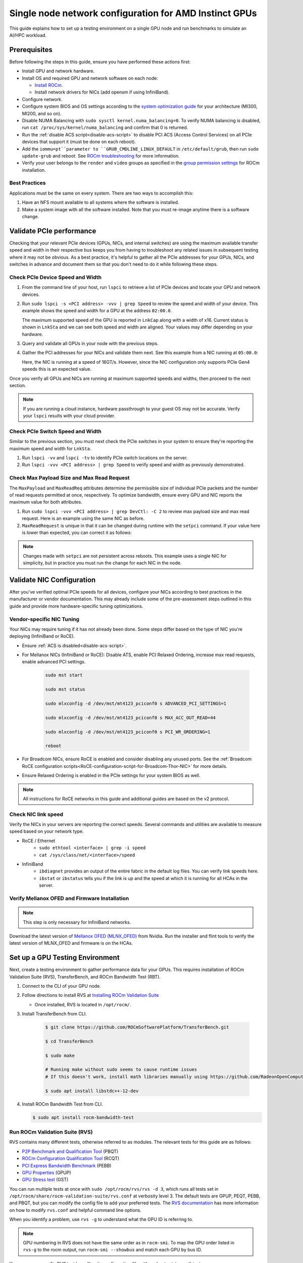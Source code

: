 .. meta::
   :description: How to configure a single node for testing
   :keywords: network validation, DCGPU, single node, ROCm, RCCL, machine learning, LLM, usage, tutorial

********************************************************
Single node network configuration for AMD Instinct GPUs
********************************************************

This guide explains how to set up a testing environment on a single GPU node and run benchmarks to simulate an AI/HPC workload.

Prerequisites
=============

Before following the steps in this guide, ensure you have performed these actions first:

* Install GPU and network hardware.

* Install OS and required GPU and network software on each node:
  
  * `Install ROCm <https://rocm.docs.amd.com/en/latest/deploy/linux/quick_start.html>`_.
  
  * Install network drivers for NICs (add opensm if using InfiniBand).

* Configure network.

* Configure system BIOS and OS settings according to the `system optimization guide <https://rocm.docs.amd.com/en/latest/how-to/system-optimization/index.html>`_ for your architecture (MI300, MI200, and so on).

* Disable NUMA Balancing with ``sudo sysctl kernel.numa_balancing=0``. To verify NUMA balancing is disabled, run ``cat /proc/sys/kernel/numa_balancing`` and confirm that 0 is returned.

* Run the :ref:`disable ACS script<disable-acs-script>` to disable PCI ACS (Access Control Services) on all PCIe devices that support it (must be done on each reboot). 

* Add the ``iommu=pt``parameter to ``GRUB_CMDLINE_LINUX_DEFAULT`` in ``/etc/default/grub``, then run ``sudo update-grub`` and reboot. See `ROCm troubleshooting <https://rocm.docs.amd.com/projects/install-on-linux/en/develop/reference/install-faq.html#issue-5-application-hangs-on-multi-gpu-systems>`_ for more information.

* Verify your user belongs to the ``render`` and ``video`` groups as specified in the `group permission settings <https://rocm.docs.amd.com/projects/install-on-linux/en/latest/install/prerequisites.html#setting-permissions-for-groups>`_ for ROCm installation.

Best Practices
--------------

Applications must be the same on every system. There are two ways to accomplish this: 

#. Have an NFS mount available to all systems where the software is installed. 

#. Make a system image with all the software installed. Note that you must re-image anytime there is a software change.

Validate PCIe performance
=========================

Checking that your relevant PCIe devices (GPUs, NICs, and internal switches) are using the maximum available transfer speed and width in their respective bus keeps you from having to troubleshoot any related issues in subsequent testing where it may not be obvious. As a best practice, it's helpful to gather all the PCIe addresses for your GPUs, NICs, and switches in advance and document them so that you don't need to do it while following these steps.

Check PCIe Device Speed and Width
---------------------------------

#. From the command line of your host, run ``lspci`` to retrieve a list of PCIe devices and locate your GPU and network devices.

#. Run ``sudo lspci -s <PCI address> -vvv | grep Speed`` to review the speed and width of your device. This example shows the speed and width for a GPU at the address ``02:00.0``.

   .. tab-set::

      .. tab-item:: Shell Output                       
            
         .. code-block:: shell

            $ sudo lspci -s 02:00.0 -vvv | grep Speed

            LnkCap: Port #0, Speed 32GT/s, Width x16, ASPM L0s L1, Exit Latency L0s <64ns, L1 <1us
            LnkSta: Speed 32GT/s (ok), Width x16 (ok)      

      .. tab-item:: Commands       
                              
         ::                                   
                                       
            sudo lspci -s 02:00.0 -vvv | grep Speed

   The maximum supported speed of the GPU is reported in ``LnkCap`` along with a width of x16. Current status is shown in ``LnkSta`` and we can see both speed and width are aligned. Your values may differ depending on your hardware.

#. Query and validate all GPUs in your node with the previous steps.

#. Gather the PCI addresses for your NICs and validate them next. See this example from a NIC running at ``05:00.0``:

   .. tab-set::

      .. tab-item:: Shell Output                       
            
         .. code-block:: shell

            $ sudo lspci -s 05:00.0 -vvv | grep Speed
            
            LnkCap: Port #0, Speed 16GT/s, Width x16, ASPM not supported
            LnkSta: Speed 16GT/s (ok), Width x16 (ok)      

      .. tab-item:: Commands       
                              
         ::                                   
                                       
            sudo lspci -s 05:00.0 -vvv | grep Speed

   Here, the NIC is running at a speed of 16GT/s. However, since the NIC configuration only supports PCIe Gen4 speeds this is an expected value. 
   
Once you verify all GPUs and NICs are running at maximum supported speeds and widths, then proceed to the next section.

.. note::
   If you are running a cloud instance, hardware passthrough to your guest OS may not be accurate. Verify your ``lspci`` results with your cloud provider.

Check PCIe Switch Speed and Width
---------------------------------

Similar to the previous section, you must next check the PCIe switches in your system to ensure they're reporting the maximum speed and width for ``LnkSta``.

#. Run ``lspci -vv`` and ``lspci -tv`` to identify PCIe switch locations on the server.

#. Run ``lspci -vvv <PCI address> | grep Speed`` to verify speed and width as previously demonstrated.

Check Max Payload Size and Max Read Request
-------------------------------------------

The ``MaxPayload`` and ``MaxReadReq`` attributes determine the permissible size of individual PCIe packets and the number of read requests permitted at once, respectively. To optimize bandwidth, ensure every GPU and NIC reports the maximum value for both attributes. 

#. Run ``sudo lspci -vvv <PCI address> | grep DevCtl: -C 2`` to review max payload size and max read request. Here is an example using the same NIC as before.

   .. tab-set::

      .. tab-item:: Shell Output                       
            
         .. code-block:: shell

            $ sudo lspci -vvv 05:00.0 | grep DevCtl: -C 2
            
            DevCap: MaxPayload 512 bytes, PhantFunc 0, Latency L0s <4us, L1 <64us
                     ExtTag+ AttnBtn- AttnInd- PwrInd- RBE+ FLReset+ SlotPowerLimit 40.000W
            DevCtl: CorrErr+ NonFatalErr+ FatalErr+ UnsupReq-
                     RlxdOrd+ ExtTag+ PhantFunc- AuxPwr+ NoSnoop+ FLReset-
                     MaxPayload 512 bytes, MaxReadReq 4096 bytes     

      .. tab-item:: Commands       
                              
         ::                                   
                                       
            sudo lspci -vvv 05:00.0 | grep DevCtl: -C 2

#. ``MaxReadRequest`` is unique in that it can be changed during runtime with the ``setpci`` command. If your value here is lower than expected, you can correct it as follows:

   .. tab-set::

      .. tab-item:: Shell Output                       
            
         .. code-block:: shell

            $ sudo lspci -vvvs a1:00.0 | grep axReadReq     
            
            MaxPayload 512 bytes, MaxReadReq 512 bytes
            
            $ sudo setpci -s a1:00.0 68.w
            
            295e
            
            $ sudo setpci -s a1:00.0 68.w=595e
            
            $ sudo lspci -vvvs a1:00.0 | grep axReadReq
            
            MaxPayload 512 bytes, MaxReadReq 4096 bytes

      .. tab-item:: Commands

         ::

            sudo lspci -vvvs a1:00.0 | grep axReadReq

            sudo setpci -s a1:00.0 68.w

            sudo setpci -s a1:00.0 68.w=595e

            sudo lspci -vvvs a1:00.0 | grep axReadReq

.. note::
   Changes made with ``setpci`` are not persistent across reboots. This example uses a single NIC for simplicity, but in practice you must run the change for each NIC in the node.

Validate NIC Configuration
==========================

After you've verified optimal PCIe speeds for all devices, configure your NICs according to best practices in the manufacturer or vendor documentation. This may already include some of the pre-assessment steps outlined in this guide and provide more hardware-specific tuning optimizations. 

Vendor-specific NIC Tuning
--------------------------

Your NICs may require tuning if it has not already been done. Some steps differ based on the type of NIC you're deploying (InfiniBand or RoCE).

* Ensure :ref:`ACS is disabled<disable-acs-script>`.

* For Mellanox NICs (InfiniBand or RoCE): Disable ATS, enable PCI Relaxed Ordering, increase max read requests, enable advanced PCI settings. 

   .. code-block:: shell

         sudo mst start
         
         sudo mst status
         
         sudo mlxconfig -d /dev/mst/mt4123_pciconf0 s ADVANCED_PCI_SETTINGS=1
         
         sudo mlxconfig -d /dev/mst/mt4123_pciconf0 s MAX_ACC_OUT_READ=44
         
         sudo mlxconfig -d /dev/mst/mt4123_pciconf0 s PCI_WR_ORDERING=1
         
         reboot

* For Broadcom NICs, ensure RoCE is enabled and consider disabling any unused ports. See the :ref:`Broadcom RoCE configuration scripts<RoCE-configuration-script-for-Broadcom-Thor-NIC>` for more details.

* Ensure Relaxed Ordering is enabled in the PCIe settings for your system BIOS as well.

.. Note::
    All instructions for RoCE networks in this guide and additional guides are based on the v2 protocol.

Check NIC link speed
--------------------

Verify the NICs in your servers are reporting the correct speeds. Several commands and utilities are available to measure speed based on your network type.

* RoCE / Ethernet
   - ``sudo ethtool <interface> | grep -i speed``
   - ``cat /sys/class/net/<interface>/speed``

* InfiniBand
   - ``ibdiagnet`` provides an output of the entire fabric in the default log files. You can verify link speeds here.
   - ``ibstat`` or ``ibstatus`` tells you if the link is up and the speed at which it is running for all HCAs in the server.

Verify Mellanox OFED and Firmware Installation
----------------------------------------------

.. Note::
    This step is only necessary for InfiniBand networks.

Download the latest version of `Mellanox OFED (MLNX_OFED) <https://docs.nvidia.com/networking/display/mlnxofedv461000/downloading+mellanox+ofed>`_ from Nvidia. Run the installer and flint tools to verify the latest version of MLNX_OFED and firmware is on the HCAs.

Set up a GPU Testing Environment
================================

Next, create a testing environment to gather performance data for your GPUs. This requires installation of ROCm Validation Suite (RVS), TransferBench, and ROCm Bandwidth Test (RBT).

#. Connect to the CLI of your GPU node.

#. Follow directions to install RVS at `Installing ROCm Validation Suite <https://rocm.docs.amd.com/projects/ROCmValidationSuite/en/latest/install/installation.html>`_

   * Once installed, RVS is located in ``/opt/rocm/``.

#. Install TransferBench from CLI.

      .. code-block:: shell

         $ git clone https://github.com/ROCmSoftwarePlatform/TransferBench.git
         
         $ cd TransferBench
         
         $ sudo make

         # Running make without sudo seems to cause runtime issues
         # If this doesn't work, install math libraries manually using https://github.com/RadeonOpenCompute/ROCm/issues/1843

         $ sudo apt install libstdc++-12-dev

#. Install ROCm Bandwidth Test from CLI.

   .. code-block:: shell
      
      $ sudo apt install rocm-bandwidth-test

Run ROCm Validation Suite (RVS)
-------------------------------

RVS contains many different tests, otherwise referred to as modules. The relevant tests for this guide are as follows:

* `P2P Benchmark and Qualification Tool <https://rocm.docs.amd.com/projects/ROCmValidationSuite/en/latest/conceptual/rvs-modules.html#p2p-benchmark-and-qualification-tool-pbqt-module>`_ (PBQT)
* `ROCm Configuration Qualification Tool <https://rocm.docs.amd.com/projects/ROCmValidationSuite/en/latest/conceptual/rvs-modules.html#rocm-configuration-qualification-tool-rcqt-module>`_ (RCQT)
* `PCI Express Bandwidth Benchmark <https://rocm.docs.amd.com/projects/ROCmValidationSuite/en/latest/conceptual/rvs-modules.html#pci-express-bandwidth-benchmark-pebb-module>`_ (PEBB)
* `GPU Properties <https://rocm.docs.amd.com/projects/ROCmValidationSuite/en/latest/conceptual/rvs-modules.html#gpu-properties-gpup>`_ (GPUP)
* `GPU Stress test <https://rocm.docs.amd.com/projects/ROCmValidationSuite/en/latest/conceptual/rvs-modules.html#gpu-stress-test-gst-module>`_ (GST)

You can run multiple tests at once with ``sudo /opt/rocm/rvs/rvs -d 3``, which runs all tests set in ``/opt/rocm/share/rocm-validation-suite/rvs.conf`` at verbosity level 3. The default tests are GPUP, PEQT, PEBB, and PBQT, but you can modify the config file to add your preferred tests. The `RVS documentation <https://rocm.docs.amd.com/projects/ROCmValidationSuite/en/latest/how%20to/configure-rvs.html>`_ has more information on how to modify ``rvs.conf`` and helpful command line options.  

When you identify a problem, use ``rvs -g`` to understand what the GPU ID is referring to. 

.. Note::
   GPU numbering in RVS does not have the same order as in ``rocm-smi``. To map the GPU order listed in ``rvs-g`` to the rocm output, run ``rocm-smi --showbus`` and match each GPU by bus ID. 

You can run a specific RVS test by calling its configuration file with ``sudo /opt/rocm/bin/rvs -c /opt/rocm/share/rocm-validation-suite/conf/<test name>.conf``. The following shell examples demonstrate what the commands and outputs look like for some of these tests. 

**Example of GPU stress tests with the GST module**

.. tab-set::

   .. tab-item:: Shell Output                       
         
      .. code-block:: shell

         $ sudo /opt/rocm/bin/rvs -c /opt/rocm/share/rocm-validation-suite/conf/gst_single.conf

         [RESULT] [508635.659800] Action name :gpustress-9000-sgemm-false
         [RESULT] [508635.660582] Module name :gst
         [RESULT] [508642.648770] [gpustress-9000-sgemm-false] gst <GPU ID> GFLOPS <performance output>
         [RESULT] [508643.652155] [gpustress-9000-sgemm-false] gst <GPU ID> GFLOPS <performance output>
         [RESULT] [508644.657965] [gpustress-9000-sgemm-false] gst <GPU ID> GFLOPS <performance output>
         [RESULT] [508646.633979] [gpustress-9000-sgemm-false] gst <GPU ID> GFLOPS <performance output>
         [RESULT] [508647.641379] [gpustress-9000-sgemm-false] gst <GPU ID> GFLOPS <performance output>
         [RESULT] [508648.649070] [gpustress-9000-sgemm-false] gst <GPU ID> GFLOPS <performance output>
         [RESULT] [508649.657010] [gpustress-9000-sgemm-false] gst <GPU ID> GFLOPS <performance output>
         [RESULT] [508650.665296] [gpustress-9000-sgemm-false] gst <GPU ID> GFLOPS <performance output>
         [RESULT] [508655.632843] [gpustress-9000-sgemm-false] gst <GPU ID> GFLOPS <performance output> Target stress : <stress value> met :TRUE

   .. tab-item:: Commands

      ::

         sudo /opt/rocm/bin/rvs -c /opt/rocm/share/rocm-validation-suite/conf/gst_single.conf                

**Example of PCIe bandwidth benchmarks with the PBQT module**

.. tab-set::

   .. tab-item:: Shell Output                       
         
      .. code-block:: shell

         $ sudo /opt/rocm/rvs/rvs -c /opt/rocm/share/rocm-validation-suite/conf/pbqt_single.conf -d 3

         [RESULT] [1148200.536604] Action name :action_1

                     Discovered Nodes
         ==============================================

         Node Name                                                              Node Type               Index      GPU ID
         =============================================================================================================================
         <CPU1>                                                                    CPU                   0         N/A

         <CPU2>                                                                    CPU                   1         N/A

         <CPU3>                                                                    CPU                   2         N/A

         <CPU4>                                                                    CPU                   3         N/A

         <GPU1>                                                                    GPU                   4         <GPU1-ID>

         <GPU2>                                                                    GPU                   5         <GPU2-ID>
         =============================================================================================================================
         [RESULT] [1148200.576371] Module name :pbqt
         [INFO  ] [1148200.576394] Missing 'device_index' key.
         [RESULT] [1148200.576498] [action_1] p2p <GPU1> <GPU2> peers:true distance:72 PCIe:72
         [RESULT] [1148205.576740] [action_1] p2p-bandwidth  [1/1] <GPU1> <GPU2>  bidirectional: true  <result> GBps  duration: <result> sec
         [RESULT] [1148205.577850] Action name :action_2
         [RESULT] [1148205.577862] Module name :pbqt
         [INFO  ] [1148205.577883] Missing 'device_index' key.
         [RESULT] [1148205.578085] [action_2] p2p <GPU1> <GPU2> peers:true distance:72 PCIe:72
         [INFO  ] [1148216.581794] [action_2] p2p-bandwidth  [1/1] <GPU1> <GPU2>  bidirectional: true  <result> GBps
         [INFO  ] [1148217.581371] [action_2] p2p-bandwidth  [1/1] <GPU1> <GPU2>  bidirectional: true  <result> GBps
         [INFO  ] [1148218.580844] [action_2] p2p-bandwidth  [1/1] <GPU1> <GPU2>  bidirectional: true  <result> GBps
         [INFO  ] [1148219.580909] [action_2] p2p-bandwidth  [1/1] <GPU1> <GPU2>  bidirectional: true  <result> GBps

   .. tab-item:: Commands

      ::

         sudo /opt/rocm/rvs/rvs -c /opt/rocm/share/rocm-validation-suite/conf/pbqt_single.conf -d 3

Run TransferBench
-----------------

TransferBench is a tool you can use to benchmark simultaneous transfers between CPU and GPU devices. To use, navigate to the TransferBench installation folder (the folder created when you ran ``git clone https://github.com/ROCmSoftwarePlatform/TransferBench.git`` in previous directions). Run the ``./TransferBench`` command to get a list of common commands, flags, and an overview of your CPU/GPU topology as detected by TransferBench.

Like RVS, TransferBench runs tests from configuration files. You can either run one of several preset configuration files or define your own. A useful all-around test to run is ``p2p``, which tests the unidirectional and bidirectional transfer rates on all CPUs and GPUs detected by TransferBench. See the example below for the output of this test on a 2-CPU, 8-GPU node with 4 MB transfer packets.

.. tab-set::

   .. tab-item:: Shell Output                       
         
      .. code-block:: shell

         $ ./TransferBench p2p 4M

         TransferBench v1.50
         ===============================================================
         [Common]                              
         ALWAYS_VALIDATE      =            0 : Validating after all iterations
         <SNIP>……
         Bytes Per Direction 4194304
         Unidirectional copy peak bandwidth GB/s [Local read / Remote write] (GPU-Executor: GFX)
            SRC+EXE\DST    CPU 00    CPU 01       GPU 00    GPU 01    GPU 02    GPU 03    GPU 04    GPU 05    GPU 06    GPU 07
            CPU 00  ->     24.37     25.62        17.32     16.97     17.33     17.47     16.77     17.12     16.91     16.96
            CPU 01  ->     18.83     19.62        14.84     15.47     15.16     15.13     16.11     16.13     16.01     15.91

            GPU 00  ->     23.83     23.40       108.95     64.58     31.56     28.39     28.44     26.99     47.46     39.97
            GPU 01  ->     24.05     23.93        66.52    109.18     29.07     32.53     27.80     31.73     40.79     36.42
            GPU 02  ->     23.83     23.47        31.48     28.58    109.45     65.11     47.40     40.11     28.45     27.46
            GPU 03  ->     24.35     23.93        28.65     32.00     65.68    108.68     39.85     36.08     27.08     31.49
            GPU 04  ->     23.30     23.84        28.57     26.93     47.36     39.77    110.94     64.66     31.14     28.15
            GPU 05  ->     23.39     24.08        27.19     31.26     39.85     35.49     64.98    110.10     28.57     31.43
            GPU 06  ->     23.43     24.03        47.58     39.22     28.97     26.93     31.48     28.41    109.78     64.98
            GPU 07  ->     23.45     23.94        39.70     35.50     27.08     31.25     28.14     32.19     65.00    110.47
                                       CPU->CPU  CPU->GPU  GPU->CPU  GPU->GPU
            Averages (During UniDir):     22.23     16.35     23.77     37.74

         Bidirectional copy peak bandwidth GB/s [Local read / Remote write] (GPU-Executor: GFX)
            SRC\DST    CPU 00    CPU 01       GPU 00    GPU 01    GPU 02    GPU 03    GPU 04    GPU 05    GPU 06    GPU 07
            CPU 00  ->       N/A     17.07        16.90     17.09     15.39     17.07     16.62     16.65     16.40     16.32
            CPU 00 <-        N/A     13.90        24.06     24.03     24.00     24.21     23.09     23.14     22.11     22.15
            CPU 00 <->       N/A     30.97        40.96     41.12     39.39     41.28     39.71     39.80     38.51     38.47

            CPU 01  ->     12.85       N/A        15.29     15.14     15.03     15.16     15.95     15.62     16.06     15.85
            CPU 01 <-      17.34       N/A        22.95     23.18     22.98     22.92     23.86     24.05     23.94     23.94
            CPU 01 <->     30.19       N/A        38.24     38.32     38.01     38.08     39.80     39.67     40.00     39.79


            GPU 00  ->     23.99     22.94          N/A     62.40     30.30     25.15     25.00     25.20     46.58     37.99
            GPU 00 <-      16.87     14.75          N/A     65.21     31.10     25.91     25.53     25.48     47.34     38.17
            GPU 00 <->     40.85     37.69          N/A    127.61     61.40     51.06     50.53     50.68     93.91     76.16

            GPU 01  ->     24.11     23.20        65.10       N/A     25.88     31.74     25.66     31.01     39.37     34.75
            GPU 01 <-      17.00     14.08        61.91       N/A     26.09     31.90     25.73     31.34     38.97     34.76
            GPU 01 <->     41.11     37.29       127.01       N/A     51.97     63.64     51.39     62.35     78.35     69.51

            GPU 02  ->     23.89     22.78        30.94     26.39       N/A     62.22     45.73     38.40     25.95     25.26
            GPU 02 <-      16.59     13.91        30.47     26.54       N/A     63.63     47.42     38.68     26.29     25.64
            GPU 02 <->     40.48     36.69        61.42     52.93       N/A    125.85     93.15     77.08     52.24     50.90

            GPU 03  ->     24.15     22.98        25.84     31.69     64.03       N/A     38.82     35.12     25.46     30.82
            GPU 03 <-      17.22     14.19        25.28     31.16     61.90       N/A     38.16     34.85     25.81     30.97
            GPU 03 <->     41.37     37.16        51.12     62.84    125.93       N/A     76.99     69.97     51.27     61.79

            GPU 04  ->     23.12     23.73        25.50     25.40     47.04     38.29       N/A     62.44     30.56     25.15
            GPU 04 <-      16.15     12.86        25.13     25.63     46.38     38.65       N/A     63.89     30.88     25.74
            GPU 04 <->     39.27     36.58        50.63     51.03     93.42     76.94       N/A    126.34     61.43     50.89

            GPU 05  ->     23.09     24.04        25.61     31.29     38.82     34.96     63.55       N/A     25.87     30.35
            GPU 05 <-      13.65     15.46        25.26     30.87     38.51     34.70     61.57       N/A     26.34     31.47
            GPU 05 <->     36.75     39.50        50.87     62.16     77.32     69.66    125.12       N/A     52.21     61.82

            GPU 06  ->     22.09     23.73        47.51     38.56     26.15     25.59     31.32     25.98       N/A     62.34
            GPU 06 <-      16.31     15.40        46.22     39.16     25.63     25.17     30.44     25.58       N/A     63.88
            GPU 06 <->     38.39     39.13        93.72     77.72     51.78     50.76     61.76     51.56       N/A    126.22

            GPU 07  ->     22.31     23.88        38.68     34.96     25.54     30.96     25.79     31.28     63.69       N/A
            GPU 07 <-      16.27     15.89        38.39     35.06     25.27     30.62     25.25     30.91     62.36       N/A
            GPU 07 <->     38.58     39.77        77.07     70.02     50.81     61.58     51.05     62.20    126.04       N/A
                                       CPU->CPU  CPU->GPU  GPU->CPU  GPU->GPU
         Averages (During  BiDir):     15.29     19.72     19.39     36.17

   .. tab-item:: Commands

      ::

         ./TransferBench p2p 4M

If you want to define your own configuration file, run ``cat ~/TransferBench/examples/example.cfg`` to view an example configuration file with information on commands and arguments to run more granular testing. Running DMA tests between single pairs of devices is one helpful and common use-case for custom configuration files. See the `TransferBench documentation <https://rocm.docs.amd.com/projects/TransferBench/en/latest/index.html>`_ for more information.

Run ROCm Bandwidth Test (RBT)
-----------------------------

ROCm Bandwidth Test lets you identify performance characteristics for host-to-device (H2D), device-to-host (D2H), and device-to-device (D2D) buffer copies on a ROCm platform. This assists when looking for abnormalities and tuning performance.

Run ``/opt/rocm/bin/rocm-bandwidth-test -h`` to get a help screen with available commands.

.. code-block:: shell

   $ /opt/rocm/bin/rocm-bandwidth-test -h
      
   Supported arguments:

            -h    Prints the help screen
            -q    Query version of the test
            -v    Run the test in validation mode
            -l    Run test to collect Latency data
            -c    Time the operation using CPU Timers
            -e    Prints the list of ROCm devices enabled on platform
            -i    Initialize copy buffer with specified 'long double' pattern
            -t    Prints system topology and allocatable memory info
            -m    List of buffer sizes to use, specified in Megabytes
            -b    List devices to use in bidirectional copy operations
            -s    List of source devices to use in copy unidirectional operations
            -d    List of destination devices to use in unidirectional copy operations
            -a    Perform Unidirectional Copy involving all device combinations
            -A    Perform Bidirectional Copy involving all device combinations

            NOTE: Mixing following options is illegal/unsupported
                  Case 1: rocm_bandwidth_test -a with {lm}{1,}
                  Case 2: rocm_bandwidth_test -b with {clv}{1,}
                  Case 3: rocm_bandwidth_test -A with {clmv}{1,}
                  Case 4: rocm_bandwidth_test -s x -d y with {lmv}{2,}


The default behavior of ``/opt/rocm/bin/rocm-bandwidth-test`` without any flags runs unilateral and bilateral benchmarks (flags -a and -A) on all available combinations of device. Review the following for examples of common commands and output.

Getting a list of all ROCm-detected devices:

.. tab-set::

   .. tab-item:: Shell Output

      .. code-block:: shell

         $ /opt/rocm/bin/rocm-bandwidth-test -e

         RocmBandwidthTest Version: 2.6.0

            Launch Command is: /opt/rocm/bin/rocm-bandwidth-test -e


            Device Index:                             0
            Device Type:                            CPU
            Device Name:                            <CPU Name>
               Allocatable Memory Size (KB):         1044325060

            Device Index:                             1
            Device Type:                            CPU
            Device Name:                            <CPU Name>
               Allocatable Memory Size (KB):         1056868156

            Device Index:                             2
            Device Type:                            GPU
            Device Name:                            <GPU Name>
            Device  BDF:                            XX:0.0
            Device UUID:                            GPU-0000
               Allocatable Memory Size (KB):         67092480
               Allocatable Memory Size (KB):         67092480

            Device Index:                             3
            Device Type:                            GPU
            Device Name:                            <GPU Name>
            Device  BDF:                            XX:0.0
            Device UUID:                            GPU-0000
               Allocatable Memory Size (KB):         67092480
               Allocatable Memory Size (KB):         67092480

            Device Index:                             4
            Device Type:                            GPU
            Device Name:                            <GPU Name>
            Device  BDF:                            XX:0.0
            Device UUID:                            GPU-0000
               Allocatable Memory Size (KB):         67092480
               Allocatable Memory Size (KB):         67092480

            Device Index:                             5
            Device Type:                            GPU
            Device Name:                            <GPU Name>
            Device  BDF:                            XX:0.0
            Device UUID:                            GPU-0000
               Allocatable Memory Size (KB):         67092480
               Allocatable Memory Size (KB):         67092480

            Device Index:                             6
            Device Type:                            GPU
            Device Name:                            <GPU Name>
            Device  BDF:                            XX:0.0
            Device UUID:                            GPU-0000
               Allocatable Memory Size (KB):         67092480
               Allocatable Memory Size (KB):         67092480

            Device Index:                             7
            Device Type:                            GPU
            Device Name:                            <GPU Name>
            Device  BDF:                            XX:0.0
            Device UUID:                            GPU-0000
               Allocatable Memory Size (KB):         67092480
               Allocatable Memory Size (KB):         67092480

            Device Index:                             8
            Device Type:                            GPU
            Device Name:                            <GPU Name>
            Device  BDF:                            XX:0.0
            Device UUID:                            GPU-0000
               Allocatable Memory Size (KB):         67092480
               Allocatable Memory Size (KB):         67092480

            Device Index:                             9
            Device Type:                            GPU
            Device Name:                            <GPU Name>
            Device  BDF:                            XX:0.0
            Device UUID:                            GPU-0000
               Allocatable Memory Size (KB):         67092480
               Allocatable Memory Size (KB):         67092480

   .. tab-item:: Commands

      ::

         /opt/rocm/bin/rocm-bandwidth-test -e

Running a unidirectional benchmark between devices 0 (CPU) and 4 (GPU):

.. tab-set::

   .. tab-item:: Shell Output

      .. code-block:: shell

         $ /opt/rocm/bin/rocm-bandwidth-test -s 0 -d 4
         ........................................
                  RocmBandwidthTest Version: 2.6.0

                  Launch Command is: /opt/rocm/bin/rocm-bandwidth-test -s 0 -d 4


         ================    Unidirectional Benchmark Result    ================
         ================ Src Device Id: 0 Src Device Type: Cpu ================
         ================ Dst Device Id: 4 Dst Device Type: Gpu ================

         Data Size      Avg Time(us)   Avg BW(GB/s)   Min Time(us)   Peak BW(GB/s)
         1 KB           5.400          0.190          5.280          0.194
         2 KB           5.360          0.382          5.280          0.388
         4 KB           5.440          0.753          5.440          0.753
         8 KB           5.440          1.506          5.440          1.506
         16 KB          5.880          2.786          5.760          2.844
         32 KB          6.400          5.120          6.400          5.120
         64 KB          7.520          8.715          7.520          8.715
         128 KB         9.920          13.213         9.920          13.213
         256 KB         14.520         18.054         14.400         18.204
         512 KB         23.560         22.253         23.520         22.291
         1 MB           41.880         25.038         41.760         25.110
         2 MB           78.400         26.749         78.400         26.749
         4 MB           153.201        27.378         152.641        27.478
         8 MB           299.641        27.996         299.521        28.007
         16 MB          592.002        28.340         592.002        28.340
         32 MB          1176.925       28.510         1176.805       28.513
         64 MB          2346.730       28.597         2346.730       28.597
         128 MB         4686.180       28.641         4686.100       28.642
         256 MB         9365.280       28.663         9365.160       28.663
         512 MB         18722.762      28.675         18722.482      28.675

   .. tab-item:: Commands

      ::

         /opt/rocm/bin/rocm-bandwidth-test -s 0 -d 4

Running a bidirectional benchmark on all available device combinations:

.. tab-set::

   .. tab-item:: Shell Output

      .. code-block:: shell

         $ /opt/rocm/bin/rocm-bandwidth-test -A

         <SNIP>……   
         Bidirectional copy peak bandwidth GB/s

               D/D       0           1           2           3           4           5           6           7           8           9

               0         N/A         N/A         47.703      47.679      47.619      47.586      38.106      38.160      36.771      36.773

               1         N/A         N/A         38.351      38.395      36.488      36.454      47.495      47.512      47.525      47.471

               2         47.703      38.351      N/A         101.458     80.902      81.300      81.387      79.279      101.526     101.106

               3         47.679      38.395      101.458     N/A         81.278      80.488      79.535      79.907      101.615     101.618

               4         47.619      36.488      80.902      81.278      N/A         101.643     101.089     101.693     81.336      79.232

               5         47.586      36.454      81.300      80.488      101.643     N/A         101.217     101.478     79.460      79.922

               6         38.106      47.495      81.387      79.535      101.089     101.217     N/A         101.506     80.497      81.302

               7         38.160      47.512      79.279      79.907      101.693     101.478     101.506     N/A         81.301      80.501

               8         36.771      47.525      101.526     101.615     81.336      79.460      80.497      81.301      N/A         100.908

               9         36.773      47.471      101.106     101.618     79.232      79.922      81.302      80.501      100.908     N/A

   .. tab-item:: Commands

      ::

         /opt/rocm/bin/rocm-bandwidth-test -A

For a more detailed explanation of different ways to run RBT, see the `ROCm Bandwidth Test User Guide <https://github.com/ROCm/rocm_bandwidth_test/blob/master/ROCmBandwithTest_UserGuide.pdf>`_.

Configuration scripts
=====================

Run these scripts where indicated to aid in the configuration and setup of your devices.

.. _disable-acs-script:

.. dropdown:: Disable ACS script

   .. code-block:: shell

      #!/bin/bash
      #
      # Disable ACS on every device that supports it
      #
      PLATFORM=$(dmidecode --string system-product-name)
      logger "PLATFORM=${PLATFORM}"
      # Enforce platform check here.
      #case "${PLATFORM}" in
               #"OAM"*)
                     #logger "INFO: Disabling ACS is no longer necessary for ${PLATFORM}"
                     #exit 0
                     #;;
               #*)
                     #;;
      #esac
      # must be root to access extended PCI config space
      if [ "$EUID" -ne 0 ]; then
               echo "ERROR: $0 must be run as root"
               exit 1
      fi
      for BDF in `lspci -d "*:*:*" | awk '{print $1}'`; do
               # skip if it doesn't support ACS
               setpci -v -s ${BDF} ECAP_ACS+0x6.w > /dev/null 2>&1
               if [ $? -ne 0 ]; then
                     #echo "${BDF} does not support ACS, skipping"
                     continue
               fi
               logger "Disabling ACS on `lspci -s ${BDF}`"
               setpci -v -s ${BDF} ECAP_ACS+0x6.w=0000
               if [ $? -ne 0 ]; then
                     logger "Error enabling directTrans ACS on ${BDF}"
                     continue
               fi
               NEW_VAL=`setpci -v -s ${BDF} ECAP_ACS+0x6.w | awk '{print $NF}'`
               if [ "${NEW_VAL}" != "0000" ]; then
                     logger "Failed to enabling directTrans ACS on ${BDF}"
                     continue
               fi
      done
      exit 0

.. _RoCE-configuration-script-for-Broadcom-Thor-NIC:

.. dropdown:: RoCE configuration script for Broadcom Thor NIC

   .. code-block:: shell

      # Increase Max Read request Size to 4k 
      lspci -vvvs 41:00.0 | grep axReadReq

      # Check if Relaxed Ordering is enabled

      for i in $(sudo niccli listdev | grep Interface | awk {'print $5'}); \ do echo $i - $(sudo niccli -dev=$i getoption -name pcie_relaxed_ordering); done

      # Set Relaxed Ordering if not enabled 
      
      for i in $(sudo niccli listdev | grep Interface | awk {'print $5'}); \ do echo $i - $(sudo niccli -dev=$i setoption -name pcie_relaxed_ordering -value 1); done

      # Check if RDMA support is enabled
      
      for i in $(sudo niccli listdev | grep Interface | awk {'print $5'}); \ do echo $i - $(sudo niccli -dev=$i getoption -name support_rdma -scope 0) - $(sudo niccli -dev=$i \ getoption=support_rdma:1); done

      # Set RMDA support if not enabled 
      
      for i in $(sudo niccli listdev | grep Interface | awk {'print $5'}); \ do echo $i - $(sudo \ niccli -dev=$i setoption -name support_rdma -scope 0 -value 1) - $(sudo niccli -dev=$i \ setoption -name support_rdma -scope 1 -value 1); done

      # Set Speed Mask

      niccli -dev=<interface name> setoption=autodetect_speed_exclude_mask:0#01C0

      # Set 200Gbps
      
      ethtool -s <interface name> autoneg off speed 200000 duplex full

      # Set performance profile to RoCE ==REQUIRES REBOOT IF OLDER FIRMWARE LOADED==

      for i in $(sudo niccli listdev | grep Interface | awk {'print $5'}); \ do echo $i - $(sudo \ niccli -dev=$i setoption -name performance_profile -value 1); done

Reference Documentation
=======================

* `ROCm Documentation <https://rocm.docs.amd.com/en/latest/>`_

* `ROCm installation for Linux <https://rocm.docs.amd.com/projects/install-on-linux/en/latest/index.html>`_

* `Nvidia MLNX_OFED Documentation <https://docs.nvidia.com/networking/display/mlnxofedv461000>`_

* `ROCm Validation Suite Documentation <https://rocm.docs.amd.com/projects/ROCmValidationSuite/en/latest/index.html>`_

* `TransferBench Documentation <https://rocm.docs.amd.com/projects/TransferBench/en/latest/index.html>`_

* `ROCm Bandwidth Test User Guide <https://github.com/ROCm/rocm_bandwidth_test/blob/master/ROCmBandwithTest_UserGuide.pdf>`_

* `Broadcom Ethernet Network Adapter User Guide <https://techdocs.broadcom.com/us/en/storage-and-ethernet-connectivity/ethernet-nic-controllers/bcm957xxx/adapters.html>`_

Resources and Helpful Links
===========================

* `AMD Infinity Hub <https://www.amd.com/en/developer/resources/infinity-hub.html>`_ 
* `AMD ROCm Developer Hub <https://www.amd.com/en/developer/resources/rocm-hub.html>_`